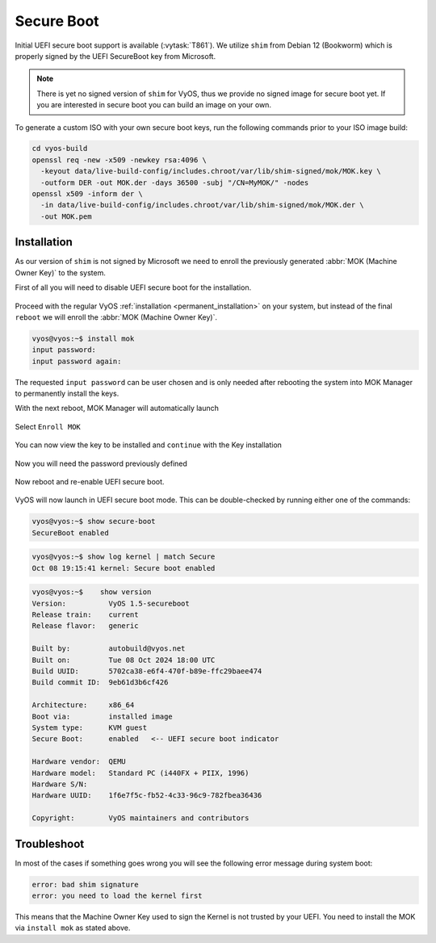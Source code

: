 .. _secure_boot:

###########
Secure Boot
###########

Initial UEFI secure boot support is available (:vytask:`T861`). We utilize
``shim`` from Debian 12 (Bookworm) which is properly signed by the UEFI
SecureBoot key from Microsoft.

.. note:: There is yet no signed version of ``shim`` for VyOS, thus we
   provide no signed image for secure boot yet. If you are interested in
   secure boot you can build an image on your own.

To generate a custom ISO with your own secure boot keys, run the following
commands prior to your ISO image build:

.. code-block:: bash

  cd vyos-build
  openssl req -new -x509 -newkey rsa:4096 \
    -keyout data/live-build-config/includes.chroot/var/lib/shim-signed/mok/MOK.key \
    -outform DER -out MOK.der -days 36500 -subj "/CN=MyMOK/" -nodes
  openssl x509 -inform der \
    -in data/live-build-config/includes.chroot/var/lib/shim-signed/mok/MOK.der \
    -out MOK.pem

************
Installation
************

As our version of ``shim`` is not signed by Microsoft we need to enroll the
previously generated :abbr:`MOK (Machine Owner Key)` to the system.

First of all you will need to disable UEFI secure boot for the installation.

.. figure:: /_static/images/uefi_secureboot_01.png
   :alt: Disable UEFI secure boot

Proceed with the regular VyOS :ref:`installation <permanent_installation>` on
your system, but instead of the final ``reboot`` we will enroll the
:abbr:`MOK (Machine Owner Key)`.

.. code-block:: none

  vyos@vyos:~$ install mok
  input password:
  input password again:

The requested ``input password`` can be user chosen and is only needed after
rebooting the system into MOK Manager to permanently install the keys.

With the next reboot, MOK Manager will automatically launch

.. figure:: /_static/images/uefi_secureboot_02.png
   :alt: Disable UEFI secure boot

Select ``Enroll MOK``

.. figure:: /_static/images/uefi_secureboot_03.png
   :alt: Disable UEFI secure boot

You can now view the key to be installed and ``continue`` with the Key installation

.. figure:: /_static/images/uefi_secureboot_04.png
   :alt: Disable UEFI secure boot

.. figure:: /_static/images/uefi_secureboot_05.png
   :alt: Disable UEFI secure boot

Now you will need the password previously defined

.. figure:: /_static/images/uefi_secureboot_06.png
   :alt: Disable UEFI secure boot

Now reboot and re-enable UEFI secure boot.

.. figure:: /_static/images/uefi_secureboot_07.png
   :alt: Disable UEFI secure boot

VyOS will now launch in UEFI secure boot mode. This can be double-checked by running
either one of the commands:

.. code-block:: none

  vyos@vyos:~$ show secure-boot
  SecureBoot enabled

.. code-block:: none

   vyos@vyos:~$ show log kernel | match Secure
   Oct 08 19:15:41 kernel: Secure boot enabled

.. code-block:: none

    vyos@vyos:~$    show version
    Version:          VyOS 1.5-secureboot
    Release train:    current
    Release flavor:   generic

    Built by:         autobuild@vyos.net
    Built on:         Tue 08 Oct 2024 18:00 UTC
    Build UUID:       5702ca38-e6f4-470f-b89e-ffc29baee474
    Build commit ID:  9eb61d3b6cf426

    Architecture:     x86_64
    Boot via:         installed image
    System type:      KVM guest
    Secure Boot:      enabled   <-- UEFI secure boot indicator

    Hardware vendor:  QEMU
    Hardware model:   Standard PC (i440FX + PIIX, 1996)
    Hardware S/N:
    Hardware UUID:    1f6e7f5c-fb52-4c33-96c9-782fbea36436

    Copyright:        VyOS maintainers and contributors

************
Troubleshoot
************

In most of the cases if something goes wrong you will see the following error message
during system boot:

.. code-block:: none

  error: bad shim signature
  error: you need to load the kernel first

This means that the Machine Owner Key used to sign the Kernel is not trusted by your
UEFI. You need to install the MOK via ``install mok`` as stated above.
